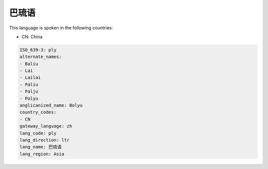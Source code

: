 .. _ply:

巴琉语
=========

This language is spoken in the following countries:

* CN: China

.. code-block:: yaml

    ISO_639-3: ply
    alternate_names:
    - Baliu
    - Lai
    - Lailai
    - Paliu
    - Palju
    - Polyu
    anglicanized_name: Bolyu
    country_codes:
    - CN
    gateway_language: zh
    lang_code: ply
    lang_direction: ltr
    lang_name: 巴琉语
    lang_region: Asia
    
